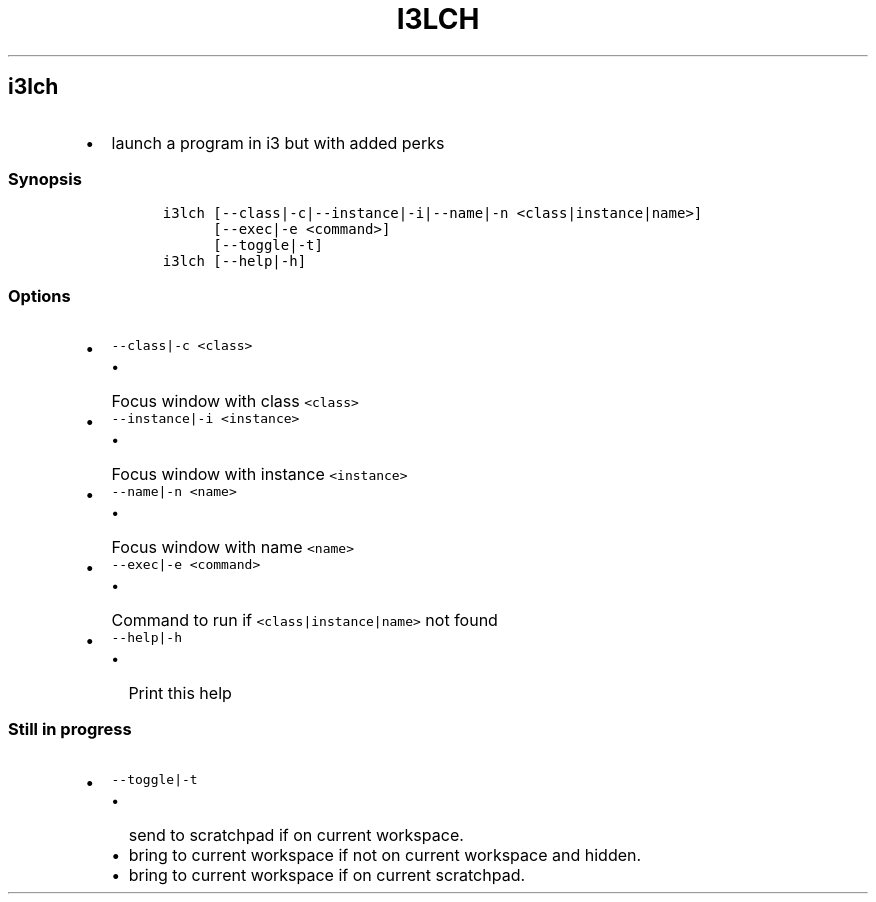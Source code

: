 .TH I3LCH 1 2019\-10\-21 Linux User Manuals
.\" Automatically generated by Pandoc 2.7.3
.\"
.hy
.SH i3lch
.IP \[bu] 2
launch a program in i3 but with added perks
.SS Synopsis
.IP
.nf
\f[C]
i3lch [--class|-c|--instance|-i|--name|-n <class|instance|name>]
      [--exec|-e <command>]
      [--toggle|-t]
i3lch [--help|-h]
\f[R]
.fi
.SS Options
.IP \[bu] 2
\f[C]--class|-c <class>\f[R]
.RS 2
.IP \[bu] 2
Focus window with class \f[C]<class>\f[R]
.RE
.IP \[bu] 2
\f[C]--instance|-i <instance>\f[R]
.RS 2
.IP \[bu] 2
Focus window with instance \f[C]<instance>\f[R]
.RE
.IP \[bu] 2
\f[C]--name|-n <name>\f[R]
.RS 2
.IP \[bu] 2
Focus window with name \f[C]<name>\f[R]
.RE
.IP \[bu] 2
\f[C]--exec|-e <command>\f[R]
.RS 2
.IP \[bu] 2
Command to run if \f[C]<class|instance|name>\f[R] not found
.RE
.IP \[bu] 2
\f[C]--help|-h\f[R]
.RS 2
.IP \[bu] 2
Print this help
.RE
.SS Still in progress
.IP \[bu] 2
\f[C]--toggle|-t\f[R]
.RS 2
.IP \[bu] 2
send to scratchpad if on current workspace.
.IP \[bu] 2
bring to current workspace if not on current workspace and hidden.
.IP \[bu] 2
bring to current workspace if on current scratchpad.
.RE
